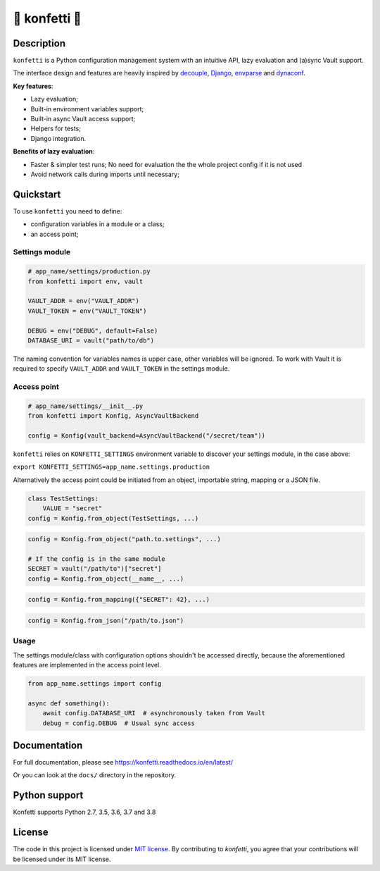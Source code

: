 .. _-konfetti-:

🎊 konfetti 🎊
==============

|codecov| |Build| |Version| |Python versions| |License|

Description
-----------

``konfetti`` is a Python configuration management system with an intuitive
API, lazy evaluation and (a)sync Vault support.

The interface design and features are heavily inspired by `decouple`_, `Django`_, `envparse`_ and `dynaconf`_.

**Key features**:

-  Lazy evaluation;
-  Built-in environment variables support;
-  Built-in async Vault access support;
-  Helpers for tests;
-  Django integration.

**Benefits of lazy evaluation**:

-  Faster & simpler test runs; No need for evaluation the the whole
   project config if it is not used
-  Avoid network calls during imports until necessary;

Quickstart
----------

To use ``konfetti`` you need to define:

-  configuration variables in a module or a class;
-  an access point;

Settings module
^^^^^^^^^^^^^^^

.. code:: python

   # app_name/settings/production.py
   from konfetti import env, vault

   VAULT_ADDR = env("VAULT_ADDR")
   VAULT_TOKEN = env("VAULT_TOKEN")

   DEBUG = env("DEBUG", default=False)
   DATABASE_URI = vault("path/to/db")

The naming convention for variables names is upper case, other variables
will be ignored. To work with Vault it is required to specify
``VAULT_ADDR`` and ``VAULT_TOKEN`` in the settings module.

Access point
^^^^^^^^^^^^

.. code:: python

   # app_name/settings/__init__.py
   from konfetti import Konfig, AsyncVaultBackend

   config = Konfig(vault_backend=AsyncVaultBackend("/secret/team"))

``konfetti`` relies on ``KONFETTI_SETTINGS`` environment variable to
discover your settings module, in the case above:

``export KONFETTI_SETTINGS=app_name.settings.production``

Alternatively the access point could be initiated from an object, importable string, mapping or a JSON file.

.. code:: python

   class TestSettings:
       VALUE = "secret"
   config = Konfig.from_object(TestSettings, ...)

.. code:: python

   config = Konfig.from_object("path.to.settings", ...)

   # If the config is in the same module
   SECRET = vault("/path/to")["secret"]
   config = Konfig.from_object(__name__, ...)

.. code:: python

   config = Konfig.from_mapping({"SECRET": 42}, ...)

.. code:: python

   config = Konfig.from_json("/path/to.json")

Usage
^^^^^

The settings module/class with configuration options shouldn't be
accessed directly, because the aforementioned features are implemented
in the access point level.

.. code:: python

   from app_name.settings import config

   async def something():
       await config.DATABASE_URI  # asynchronously taken from Vault
       debug = config.DEBUG  # Usual sync access

Documentation
-------------

For full documentation, please see https://konfetti.readthedocs.io/en/latest/

Or you can look at the ``docs/`` directory in the repository.

Python support
--------------

Konfetti supports Python 2.7, 3.5, 3.6, 3.7 and 3.8

License
-------

The code in this project is licensed under `MIT license`_. By contributing to `konfetti`, you agree that your contributions will be licensed under its MIT license.

.. |codecov| image:: https://codecov.io/gh/kiwicom/konfetti/branch/master/graph/badge.svg
   :target: https://codecov.io/gh/kiwicom/konfetti
.. |Build| image:: https://travis-ci.org/kiwicom/konfetti.svg?branch=master
   :target: https://travis-ci.org/kiwicom/konfetti
.. |Version| image:: https://img.shields.io/pypi/v/konfetti.svg
   :target: https://pypi.org/project/konfetti/
.. |Python versions| image:: https://img.shields.io/pypi/pyversions/konfetti.svg
   :target: https://pypi.org/project/konfetti/
.. |License| image:: https://img.shields.io/pypi/l/konfetti.svg
   :target: https://opensource.org/licenses/MIT

.. _Django: https://github.com/django/django
.. _decouple: https://github.com/henriquebastos/python-decouple
.. _envparse: https://github.com/rconradharris/envparse
.. _dynaconf: https://github.com/rochacbruno/dynaconf

.. _MIT license: https://opensource.org/licenses/MIT
